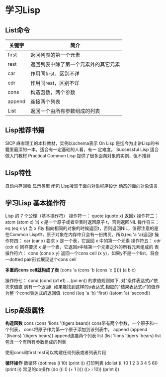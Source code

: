 * 学习Lisp
** List命令
| 关键字 | 简介                                 |
|--------+--------------------------------------|
| first  | 返回列表的第一个元素                 |
| rest   | 返回列表中除了第一个元素外的其它元素 |
| car    | 作用同first，区别不详                |
| cdr    | 作用同rest，区别不详                 |
| cons   | 构造函数，两个参数                   |
| append | 连接两个列表                         |
| List   | 返回一个由所有参数组成的列表         |
** Lisp推荐书籍
SICP 麻省理工的本科教材，实例以schema表示
On Lisp 是迄今为止讲Lisp的书籍里最深的一本，适合有一定基础的人看，有一
定难度。
Successful Lisp 适合做入门教材
Practical Common Lisp 提供了很多面向对象的实例，但不推荐
** Lisp特性
自动内存回收 显示类型 闭包
Lisp凌驾于面向对象程序设计 动态的面向对象语言
** 学习Lisp 基本操作符
Lisp 的 7 个公理（基本操作符）
操作符一： quote
(quote x) 返回x
操作符二： atom
(atom x) 当 x 是一个原子或者空表时返回原子 t，否则返回NIL
操作符三： eq
(eq x y) 当 x 和y 指向相同的对象的时候返回t，否则返回NIL，值得注意的是
在Common Lisp中，原子对象在内存中只会有一份拷贝，所以(eq 'a 'a)返回t
操作符四： car
(car x) 要求 x 是一个表，它返回 x 中的第一个元素
操作符五： cdr
(cdr x) 同样要求 x 是一个表，它返回x中除第一个元素之外的所有元素组成的
表
操作符六： cons
(cons x y) 返回一个cons cell (x y)，如果y不是一个list，将会一dotted
pair形式展现这个cons cell

*多重的cons cell就构成了表*
(cons 'a (cons 'b (cons 'c ())))
(a b c)

操作符七： cond
(cond (p1 e1) ...(pn en)) 的求值规则如下. 对“条件表达式p”依次求值直
到有一个返回t. 如果能找到这样的p表达式,相应的“结果表达式e”的值作为整
个cond表达式的返回值.
(cond ((eq 'a 'b) 'first)  ((atom 'a)  'second))

** Lisp高级属性
*构造函数*
cons
(cons 'lions '(tigers bears)) cons带有两个参数，一个原子和一个列表，
cons将原子作为第一个原子添加到该列表中。
append
(append '(lisons) '(tigers bears)) append连接两个列表
list
(list 'lions 'tigers 'bears) list包含一个有所有参数组成的列表

使用cons和first rest可以构建任何列表或者列表片段

*循环操作*
数循环
(dotimes (i 10) (print i))
打印列表
(dolist (i '(0 1 2 3 3 4 5 6)) (print i))
常见的do操作
(do ((i 0 (+ 1 i))) ((> i 10)) (print i))
